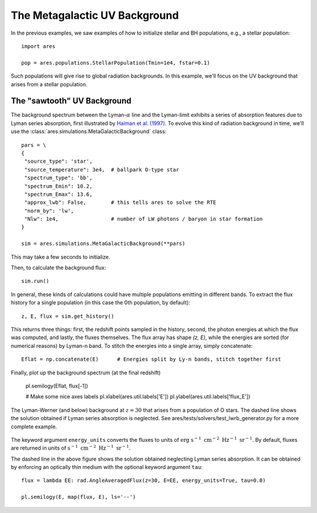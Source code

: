 The Metagalactic UV Background
============================================
In the previous examples, we saw examples of how to initialize stellar and BH
populations, e.g., a stellar population:

:: 

    import ares
    
    pop = ares.populations.StellarPopulation(Tmin=1e4, fstar=0.1)
    
Such populations will give rise to global radiation backgrounds. In this example,
we'll focus on the UV background that arises from a stellar population.
    
============================
The "sawtooth" UV Background
============================
The background spectrum between the Lyman-:math:`\alpha` line and the Lyman-limit
exhibits a series of absorption features due to Lyman series absorption, first
illustrated by `Haiman et al. (1997) <http://adsabs.harvard.edu/abs/1997ApJ...476..458H>`_.
To evolve this kind of radiation background in time, we'll use the 
:class:`ares.simulations.MetaGalacticBackground` class:

:: 

    pars = \
    {
     "source_type": 'star', 
     "source_temperature": 3e4,  # ballpark O-type star
     "spectrum_type": 'bb', 
     "spectrum_Emin": 10.2,
     "spectrum_Emax": 13.6,
     "approx_lwb": False,        # this tells ares to solve the RTE
     "norm_by": 'lw',            
     "Nlw": 1e4,                 # number of LW photons / baryon in star formation
    }

    sim = ares.simulations.MetaGalacticBackground(**pars)
    
This may take a few seconds to initialize.

Then, to calculate the background flux: ::    

    sim.run()

In general, these kinds of calculations could have multiple populations emitting
in different bands. To extract the flux history for a single population (in 
this case the 0th population, by default):

::

    z, E, flux = sim.get_history()
    
This returns three things: first, the redshift points sampled in the history,
second, the photon energies at which the flux was computed, and lastly, the
fluxes themselves. The flux array has shape `(z, E)`, while the energies are
sorted (for numerical reasons) by Lyman-n band. To stitch the energies
into a single array, simply concatenate:

::

    Eflat = np.concatenate(E)      # Energies split by Ly-n bands, stitch together first

Finally, plot up the background spectrum (at the final redshift)

    pl.semilogy(Eflat, flux[-1])
    
    # Make some nice axes labels
    pl.xlabel(ares.util.labels['E'])
    pl.ylabel(ares.util.labels['flux_E'])
        
.. figure::  http://casa.colorado.edu/~mirochaj/docs/glorb/basic_star.png
   :align:   center
   :width:   600

   The Lyman-Werner (and below) background at :math:`z=30` that arises from a population
   of O stars. The dashed line shows the solution obtained if Lyman series absorption
   is neglected. See ares/tests/solvers/test_lwrb_generator.py for a more complete example.
        
The keyword argument ``energy_units`` converts the fluxes to units of 
:math:`\text{erg} \ \text{s}^{-1} \ \text{cm}^{-2} \ \text{Hz}^{-1} \ \text{sr}^{-1}`.
By default, fluxes are returned in units of :math:`\text{s}^{-1} \ \text{cm}^{-2} \ \text{Hz}^{-1}\ \text{sr}^{-1}`.
    
The dashed line in the above figure shows the solution obtained neglecting Lyman
series absorption. It can be obtained by enforcing an optically thin medium with
the optional keyword argument ``tau``:

::

    flux = lambda EE: rad.AngleAveragedFlux(z=30, E=EE, energy_units=True, tau=0.0)
    
    pl.semilogy(E, map(flux, E), ls='--')    
    